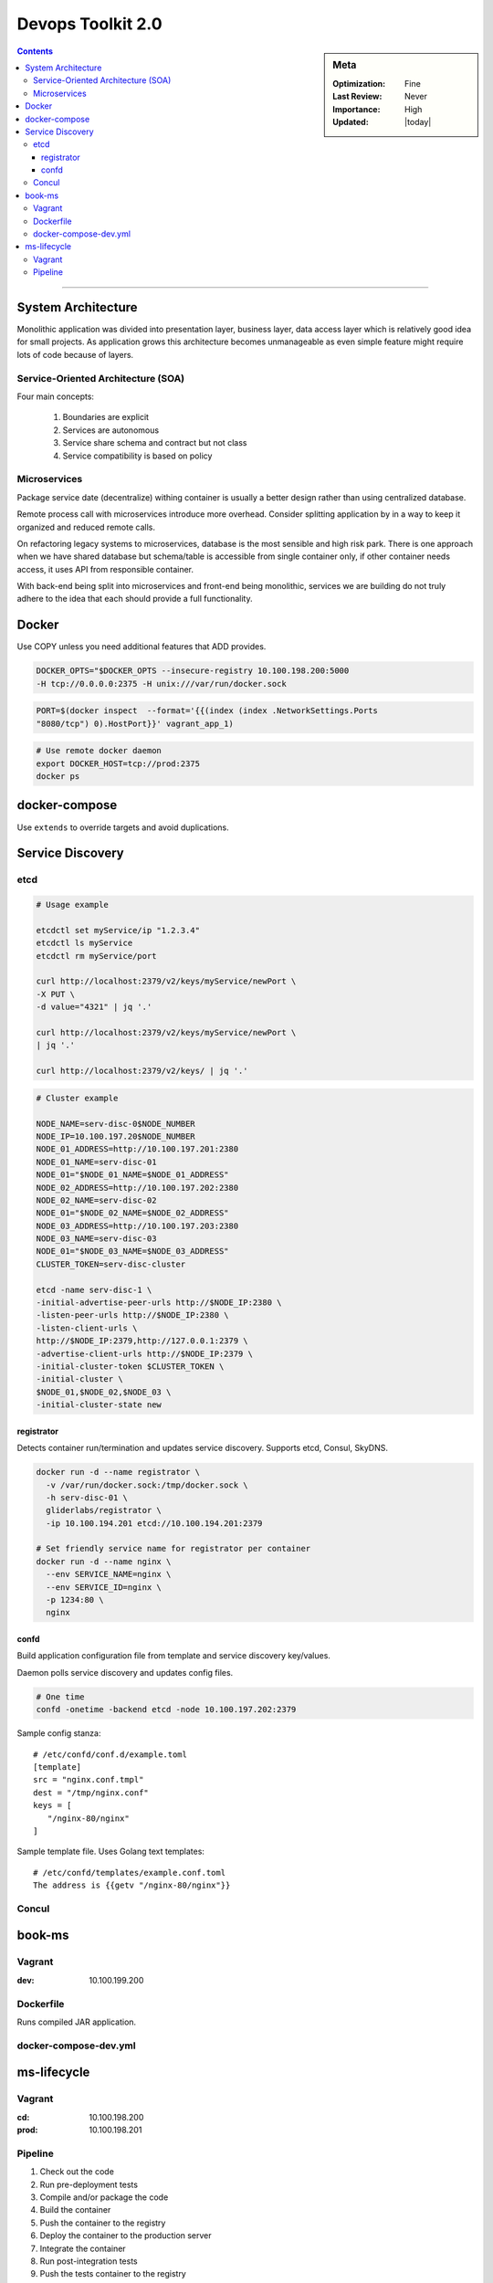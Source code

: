 Devops Toolkit 2.0
##################

.. sidebar:: Meta

    :Optimization: Fine
    :Last Review: Never
    :Importance: High
    :Updated: |today|

.. contents::
    :Depth: 5

...............................................................................


System Architecture
*******************

Monolithic application was divided into presentation layer, business layer,
data access layer which is relatively good idea for small projects.
As application grows this architecture becomes unmanageable as even simple
feature might require lots of code because of layers.

Service-Oriented Architecture (SOA)
===================================

Four main concepts:

  #. Boundaries are explicit
  #. Services are autonomous
  #. Service share schema and contract but not class
  #. Service compatibility is based on policy

Microservices
=============

Package service date (decentralize) withing container is usually a better
design rather than using centralized database.

Remote process call with microservices introduce more overhead. Consider
splitting application by in a way to keep it organized and reduced remote
calls.


.. image:: images/micro_shared_db.png

On refactoring legacy systems to microservices, database is the most sensible
and high risk park. There is one approach when we have shared database but
schema/table is accessible from single container only, if other container needs
access, it uses API from responsible container.

With back-end being split into microservices and front-end being monolithic,
services we are building do not truly adhere to the idea that each should
provide a full functionality.

Docker
******

Use COPY unless you need additional features that ADD provides.

.. sourcecode:: sh

  DOCKER_OPTS="$DOCKER_OPTS --insecure-registry 10.100.198.200:5000
  -H tcp://0.0.0.0:2375 -H unix:///var/run/docker.sock

.. sourcecode:: sh

  PORT=$(docker inspect  --format='{{(index (index .NetworkSettings.Ports
  "8080/tcp") 0).HostPort}}' vagrant_app_1)

.. sourcecode:: sh

  # Use remote docker daemon
  export DOCKER_HOST=tcp://prod:2375
  docker ps

docker-compose
**************

Use ``extends`` to override targets and avoid duplications.

Service Discovery
*****************

etcd
====

.. image:: images/docker-service-disc.png

.. sourcecode:: sh

  # Usage example

  etcdctl set myService/ip "1.2.3.4"
  etcdctl ls myService
  etcdctl rm myService/port

  curl http://localhost:2379/v2/keys/myService/newPort \
  -X PUT \
  -d value="4321" | jq '.'

  curl http://localhost:2379/v2/keys/myService/newPort \
  | jq '.'

  curl http://localhost:2379/v2/keys/ | jq '.'

.. sourcecode:: sh

  # Cluster example

  NODE_NAME=serv-disc-0$NODE_NUMBER
  NODE_IP=10.100.197.20$NODE_NUMBER
  NODE_01_ADDRESS=http://10.100.197.201:2380
  NODE_01_NAME=serv-disc-01
  NODE_01="$NODE_01_NAME=$NODE_01_ADDRESS"
  NODE_02_ADDRESS=http://10.100.197.202:2380
  NODE_02_NAME=serv-disc-02
  NODE_01="$NODE_02_NAME=$NODE_02_ADDRESS"
  NODE_03_ADDRESS=http://10.100.197.203:2380
  NODE_03_NAME=serv-disc-03
  NODE_01="$NODE_03_NAME=$NODE_03_ADDRESS"
  CLUSTER_TOKEN=serv-disc-cluster

  etcd -name serv-disc-1 \
  -initial-advertise-peer-urls http://$NODE_IP:2380 \
  -listen-peer-urls http://$NODE_IP:2380 \
  -listen-client-urls \
  http://$NODE_IP:2379,http://127.0.0.1:2379 \
  -advertise-client-urls http://$NODE_IP:2379 \
  -initial-cluster-token $CLUSTER_TOKEN \
  -initial-cluster \
  $NODE_01,$NODE_02,$NODE_03 \
  -initial-cluster-state new

registrator
-----------

Detects container run/termination and updates service discovery. Supports etcd,
Consul, SkyDNS.

.. sourcecode:: sh

  docker run -d --name registrator \
    -v /var/run/docker.sock:/tmp/docker.sock \
    -h serv-disc-01 \
    gliderlabs/registrator \
    -ip 10.100.194.201 etcd://10.100.194.201:2379

  # Set friendly service name for registrator per container
  docker run -d --name nginx \
    --env SERVICE_NAME=nginx \
    --env SERVICE_ID=nginx \
    -p 1234:80 \
    nginx

confd
-----

Build application configuration file from template and service discovery
key/values.

Daemon polls service discovery and updates config files.

.. sourcecode:: sh

   # One time
   confd -onetime -backend etcd -node 10.100.197.202:2379

Sample config stanza::

  # /etc/confd/conf.d/example.toml
  [template]
  src = "nginx.conf.tmpl"
  dest = "/tmp/nginx.conf"
  keys = [
     "/nginx-80/nginx"
  ]

Sample template file. Uses Golang text templates::

  # /etc/confd/templates/example.conf.toml
  The address is {{getv "/nginx-80/nginx"}}


Concul
======

book-ms
*******

Vagrant
=======

:dev: 10.100.199.200

Dockerfile
==========

Runs compiled JAR application.

docker-compose-dev.yml
======================

.. option:: app

  Run application linked to MongoDB container.

.. option:: tests

  Run all pre-deployment test and compile to JAR.

.. option:: testsLocal

  Start db, run functional, unit, front tests and compile to JAR.

.. option:: feTestsLocal

  Run whole application and watch for changes to run tests.

ms-lifecycle
************

Vagrant
=======

:cd: 10.100.198.200
:prod: 10.100.198.201

Pipeline
========

1. Check out the code
2. Run pre-deployment tests
3. Compile and/or package the code
4. Build the container
#. Push the container to the registry
#. Deploy the container to the production server
#. Integrate the container
#. Run post-integration tests
#. Push the tests container to the registry

1. ``git clone https://github.com/vfarcic/books-ms.git``
2. Tests that do not require the service to be deployed.

   .. sourcecode:: sh

     docker build -f Dockerfile.test -t 10.100.198.200:5000/books-ms-tests .
     docker-compose -f docker-compose-dev.yml run --rm tests

3. Generated after tests: ``ll target/scala-2.10/``
4. ``docker build -t 10.100.198.200:5000/books-ms .``
5. ``docker push 10.100.198.200:5000/books-ms``

